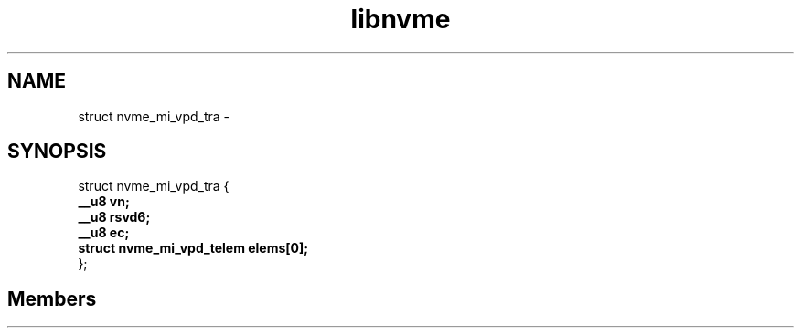 .TH "libnvme" 2 "struct nvme_mi_vpd_tra" "February 2020" "LIBNVME API Manual" LINUX
.SH NAME
struct nvme_mi_vpd_tra \-
.SH SYNOPSIS
struct nvme_mi_vpd_tra {
.br
.BI "    __u8 vn;"
.br
.BI "    __u8 rsvd6;"
.br
.BI "    __u8 ec;"
.br
.BI "    struct nvme_mi_vpd_telem elems[0];"
.br
.BI "
};
.br

.SH Members

